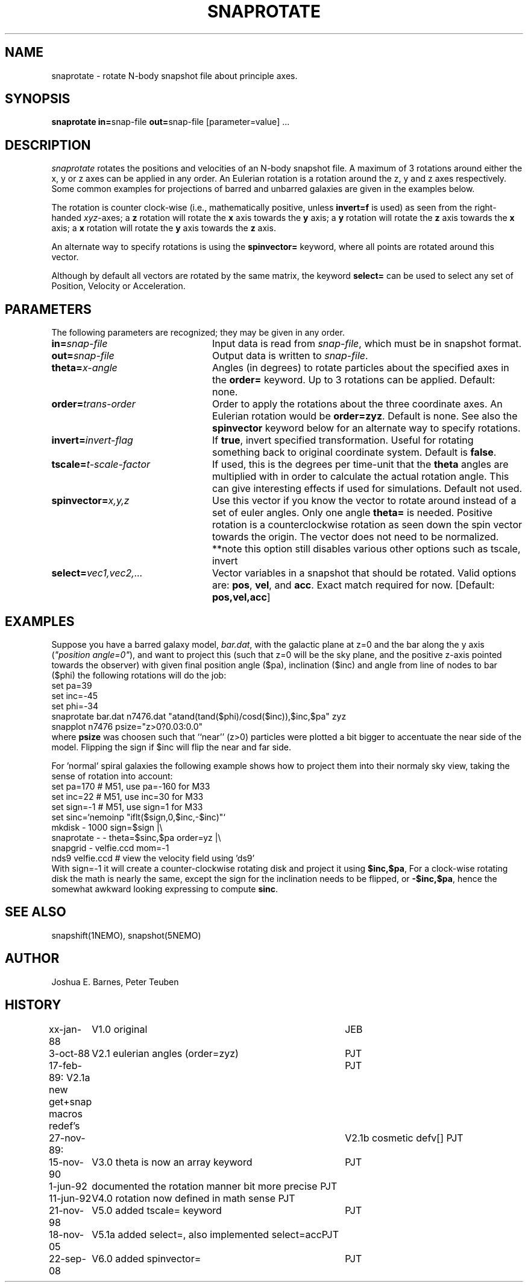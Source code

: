 .TH SNAPROTATE 1NEMO "22 September 2008"
.SH NAME
snaprotate \- rotate N-body snapshot file about principle axes.
.SH SYNOPSIS
\fBsnaprotate in=\fPsnap-file \fBout=\fPsnap-file [parameter=value] .\|.\|.
.SH DESCRIPTION
\fIsnaprotate\fP rotates the positions and velocities of an
N-body snapshot file. A maximum of 3 rotations around either the x, y or
z axes can be applied in any order. An Eulerian rotation
is a rotation around the z, y and z axes respectively. Some common examples
for projections of barred and unbarred galaxies are given in the examples
below.
.PP
The rotation is counter clock-wise (i.e., mathematically positive, unless 
\fBinvert=f\fP is used) as seen from the right-handed \fIxyz\fP-axes;
a \fBz\fP rotation will rotate the \fBx\fP axis towards the \fBy\fP axis;
a \fBy\fP rotation will rotate the \fBz\fP axis towards the \fBx\fP axis;
a \fBx\fP rotation will rotate the \fBy\fP axis towards the \fBz\fP axis.
.PP
An alternate way to specify rotations is using the \fBspinvector=\fP keyword,
where all points are rotated around this vector.
.PP
Although by default all vectors are rotated by the same matrix, the
keyword \fBselect=\fP can be used to select any set of Position,
Velocity or Acceleration.
.SH PARAMETERS
The following parameters are recognized; they may be given in any order.
.TP 24
\fBin=\fP\fIsnap-file\fP
Input data is read from \fIsnap-file\fP, which must be in snapshot format.
.TP
\fBout=\fP\fIsnap-file\fP
Output data is written to \fIsnap-file\fP.
.TP
\fBtheta=\fP\fIx-angle\fP
Angles (in degrees) to rotate particles about the specified axes in the
\fBorder=\fP keyword. Up to 3 rotations can be applied. 
Default: none.
.TP
\fBorder=\fP\fItrans-order\fP
Order to apply the rotations about the three coordinate axes.
An Eulerian rotation would be \fBorder=zyz\fP. Default is none.
See also the \fBspinvector\fP keyword below for an alternate way
to specify rotations.
.TP
\fBinvert=\fP\fIinvert-flag\fP
If \fBtrue\fP, invert specified transformation.
Useful for rotating something back to original coordinate system.
Default is \fBfalse\fP.
.TP
\fBtscale=\fP\fIt-scale-factor\fP
If used, this is the degrees per time-unit that the \fBtheta\fP angles
are multiplied with in order to calculate the actual rotation angle.
This can give interesting effects if used for simulations.
Default not used.
.TP
\fBspinvector=\fP\fIx,y,z\fP
Use this vector if you know the vector to rotate around instead of a set
of euler angles. Only one angle \fBtheta=\fP is needed. Positive rotation
is a counterclockwise rotation as seen down the spin vector towards the
origin. The vector does not need to be normalized.
**note this option still disables various other options
such as tscale, invert
.TP
\fBselect=\fP\fIvec1,vec2,...\fP
Vector variables in a snapshot that should be rotated. Valid options
are: \fBpos\fP, \fBvel\fP,  and \fBacc\fP. Exact match required for now.
[Default:  \fBpos,vel,acc\fP]
.SH EXAMPLES
Suppose you have a barred galaxy model, \fIbar.dat\fP, 
with the galactic plane at z=0
and the bar along the y axis (\fI"position angle=0"\fP), 
and want to project this (such that z=0 will be the sky plane,
and the positive z-axis pointed towards the observer) with given final 
position angle ($pa), inclination ($inc) and angle from line of nodes
to bar ($phi) the following rotations will do the job:
.nf
    set pa=39
    set inc=-45
    set phi=-34
    snaprotate bar.dat n7476.dat "atand(tand($phi)/cosd($inc)),$inc,$pa" zyz
    snapplot n7476 psize="z>0?0.03:0.0"
.fi
where \fBpsize\fP was choosen such that ``near'' (z>0) 
particles were plotted a bit bigger to accentuate
the near side of the model. Flipping the sign if $inc will flip the near
and far side.
.PP
For 'normal' spiral galaxies the following example shows how to
project them into their normaly sky view, taking the sense of
rotation into account:
.nf
   set pa=170             # M51, use pa=-160 for M33
   set inc=22             # M51, use inc=30 for M33
   set sign=-1            # M51, use sign=1 for M33
   set sinc=`nemoinp "iflt($sign,0,$inc,-$inc)"`
   mkdisk - 1000 sign=$sign |\\
      snaprotate - - theta=$sinc,$pa order=yz |\\
      snapgrid - velfie.ccd mom=-1
   nds9 velfie.ccd        # view the velocity field using 'ds9'
.fi
With sign=-1 it will create a counter-clockwise rotating disk
and project it using \fB$inc,$pa\fP, For a clock-wise rotating disk the math is nearly
the same, except the sign for the inclination needs to be flipped, 
or \fB-$inc,$pa\fP, 
hence the somewhat awkward looking expressing to compute \fBsinc\fP.
.SH SEE ALSO
snapshift(1NEMO), snapshot(5NEMO)
.SH AUTHOR
Joshua E. Barnes, Peter Teuben
.SH HISTORY
.nf
.ta +1i +4i
xx-jan-88	V1.0 original                   	JEB
3-oct-88	V2.1 eulerian angles (order=zyz)	PJT
17-feb-89:      V2.1a new get+snap macros redef's	PJT
27-nov-89:	V2.1b cosmetic defv[]             	PJT
15-nov-90	V3.0 theta is now an array keyword	PJT
1-jun-92	documented the rotation manner bit more precise     	PJT
11-jun-92	V4.0 rotation now defined in math sense             	PJT
21-nov-98	V5.0 added tscale= keyword	PJT
18-nov-05	V5.1a added select=, also implemented select=acc	PJT
22-sep-08	V6.0 added spinvector=	PJT
.fi
